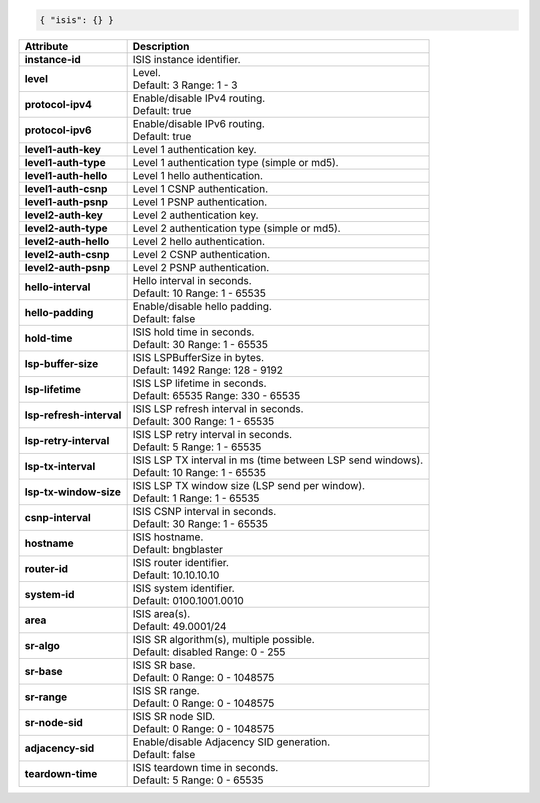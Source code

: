 .. code-block:: json

    { "isis": {} }

+----------------------------------+-------------------------------------------------------------------+
| Attribute                        | Description                                                       |
+==================================+===================================================================+
| **instance-id**                  | | ISIS instance identifier.                                       |
+----------------------------------+-------------------------------------------------------------------+
| **level**                        | | Level.                                                          |
|                                  | | Default: 3 Range: 1 - 3                                         |
+----------------------------------+-------------------------------------------------------------------+
| **protocol-ipv4**                | | Enable/disable IPv4 routing.                                    |
|                                  | | Default: true                                                   |
+----------------------------------+-------------------------------------------------------------------+
| **protocol-ipv6**                | | Enable/disable IPv6 routing.                                    |
|                                  | | Default: true                                                   |
+----------------------------------+-------------------------------------------------------------------+
| **level1-auth-key**              | | Level 1 authentication key.                                     |
+----------------------------------+-------------------------------------------------------------------+
| **level1-auth-type**             | | Level 1 authentication type (simple or md5).                    |
+----------------------------------+-------------------------------------------------------------------+
| **level1-auth-hello**            | | Level 1 hello authentication.                                   |
+----------------------------------+-------------------------------------------------------------------+
| **level1-auth-csnp**             | | Level 1 CSNP authentication.                                    |
+----------------------------------+-------------------------------------------------------------------+
| **level1-auth-psnp**             | | Level 1 PSNP authentication.                                    |
+----------------------------------+-------------------------------------------------------------------+
| **level2-auth-key**              | | Level 2 authentication key.                                     |
+----------------------------------+-------------------------------------------------------------------+
| **level2-auth-type**             | | Level 2 authentication type (simple or md5).                    |
+----------------------------------+-------------------------------------------------------------------+
| **level2-auth-hello**            | | Level 2 hello authentication.                                   |
+----------------------------------+-------------------------------------------------------------------+
| **level2-auth-csnp**             | | Level 2 CSNP authentication.                                    |
+----------------------------------+-------------------------------------------------------------------+
| **level2-auth-psnp**             | | Level 2 PSNP authentication.                                    |
+----------------------------------+-------------------------------------------------------------------+
| **hello-interval**               | | Hello interval in seconds.                                      |
|                                  | | Default: 10 Range: 1 - 65535                                    |
+----------------------------------+-------------------------------------------------------------------+
| **hello-padding**                | | Enable/disable hello padding.                                   |
|                                  | | Default: false                                                  |
+----------------------------------+-------------------------------------------------------------------+
| **hold-time**                    | | ISIS hold time in seconds.                                      |
|                                  | | Default: 30 Range: 1 - 65535                                    |
+----------------------------------+-------------------------------------------------------------------+
| **lsp-buffer-size**              | | ISIS LSPBufferSize in bytes.                                    |
|                                  | | Default: 1492 Range: 128 - 9192                                 |
+----------------------------------+-------------------------------------------------------------------+
| **lsp-lifetime**                 | | ISIS LSP lifetime in seconds.                                   |
|                                  | | Default: 65535 Range: 330 - 65535                               |
+----------------------------------+-------------------------------------------------------------------+
| **lsp-refresh-interval**         | | ISIS LSP refresh interval in seconds.                           |
|                                  | | Default: 300 Range: 1 - 65535                                   |
+----------------------------------+-------------------------------------------------------------------+
| **lsp-retry-interval**           | | ISIS LSP retry interval in seconds.                             |
|                                  | | Default: 5 Range: 1 - 65535                                     |
+----------------------------------+-------------------------------------------------------------------+
| **lsp-tx-interval**              | | ISIS LSP TX interval in ms (time between LSP send windows).     |
|                                  | | Default: 10 Range: 1 - 65535                                    |
+----------------------------------+-------------------------------------------------------------------+
| **lsp-tx-window-size**           | | ISIS LSP TX window size (LSP send per window).                  |
|                                  | | Default: 1 Range: 1 - 65535                                     |
+----------------------------------+-------------------------------------------------------------------+
| **csnp-interval**                | | ISIS CSNP interval in seconds.                                  |
|                                  | | Default: 30 Range: 1 - 65535                                    |
+----------------------------------+-------------------------------------------------------------------+
| **hostname**                     | | ISIS hostname.                                                  |
|                                  | | Default: bngblaster                                             |
+----------------------------------+-------------------------------------------------------------------+
| **router-id**                    | | ISIS router identifier.                                         |
|                                  | | Default: 10.10.10.10                                            |
+----------------------------------+-------------------------------------------------------------------+
| **system-id**                    | | ISIS system identifier.                                         |
|                                  | | Default: 0100.1001.0010                                         |
+----------------------------------+-------------------------------------------------------------------+
| **area**                         | | ISIS area(s).                                                   |
|                                  | | Default: 49.0001/24                                             |
+----------------------------------+-------------------------------------------------------------------+
| **sr-algo**                      | | ISIS SR algorithm(s), multiple possible.                        |
|                                  | | Default: disabled Range: 0 - 255                                |
+----------------------------------+-------------------------------------------------------------------+
| **sr-base**                      | | ISIS SR base.                                                   |
|                                  | | Default: 0 Range: 0 - 1048575                                   |
+----------------------------------+-------------------------------------------------------------------+
| **sr-range**                     | | ISIS SR range.                                                  |
|                                  | | Default: 0 Range: 0 - 1048575                                   |
+----------------------------------+-------------------------------------------------------------------+
| **sr-node-sid**                  | | ISIS SR node SID.                                               |
|                                  | | Default: 0 Range: 0 - 1048575                                   |
+----------------------------------+-------------------------------------------------------------------+
| **adjacency-sid**                | | Enable/disable Adjacency SID generation.                        |
|                                  | | Default: false                                                  |
+----------------------------------+-------------------------------------------------------------------+
| **teardown-time**                | | ISIS teardown time in seconds.                                  |
|                                  | | Default: 5 Range: 0 - 65535                                     |
+----------------------------------+-------------------------------------------------------------------+

